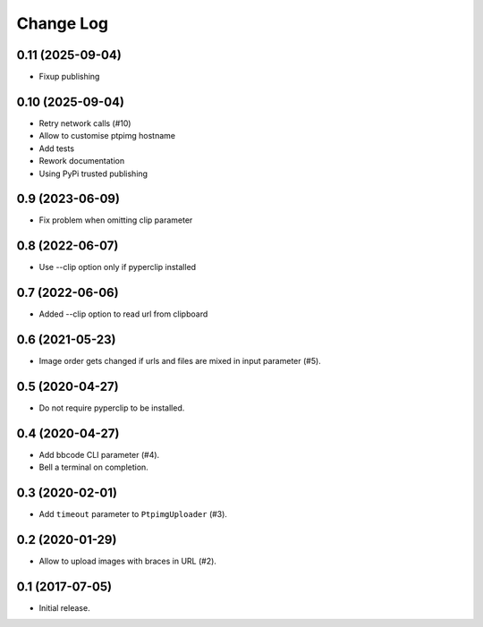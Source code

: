 ==========
Change Log
==========

0.11 (2025-09-04)
-----------------

* Fixup publishing

0.10 (2025-09-04)
-----------------

* Retry network calls (#10)
* Allow to customise ptpimg hostname
* Add tests
* Rework documentation
* Using PyPi trusted publishing

0.9 (2023-06-09)
-----------------

* Fix problem when omitting clip parameter

0.8 (2022-06-07)
-----------------

* Use --clip option only if pyperclip installed

0.7 (2022-06-06)
-----------------

* Added --clip option to read url from clipboard

0.6 (2021-05-23)
-----------------

* Image order gets changed if urls and files are mixed in input parameter (#5).


0.5 (2020-04-27)
-----------------

* Do not require pyperclip to be installed.

0.4 (2020-04-27)
-----------------

* Add bbcode CLI parameter (#4).
* Bell a terminal on completion.

0.3 (2020-02-01)
-----------------

* Add ``timeout`` parameter to ``PtpimgUploader`` (#3).

0.2 (2020-01-29)
-----------------

* Allow to upload images with braces in URL (#2).

0.1 (2017-07-05)
-----------------

* Initial release.
